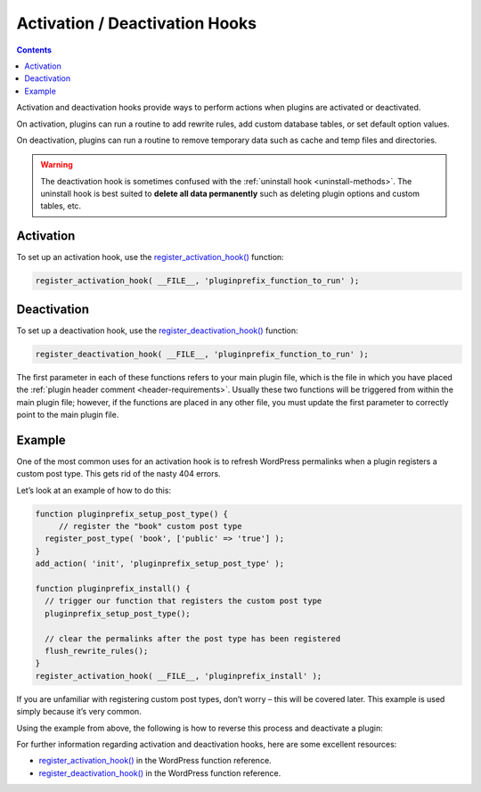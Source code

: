 .. _activation-deactivation-hooks:

Activation / Deactivation Hooks
===============================

.. contents::

Activation and deactivation hooks provide ways to perform actions when
plugins are activated or deactivated.

On activation, plugins can run a routine to add rewrite rules, add
custom database tables, or set default option values.

On deactivation, plugins can run a routine to remove temporary data such
as cache and temp files and directories.

.. warning::
   The deactivation hook is sometimes confused with the :ref:`uninstall
   hook <uninstall-methods>`.
   The uninstall hook is best suited to **delete all data permanently**
   such as deleting plugin options and custom tables, etc.

.. _header-n8:

Activation
----------

To set up an activation hook, use the
`register_activation_hook() <https://developer.wordpress.org/reference/functions/register_activation_hook/>`__
function:

.. code-block:: php

   register_activation_hook( __FILE__, 'pluginprefix_function_to_run' );

.. _header-n12:

Deactivation
------------

To set up a deactivation hook, use the
`register_deactivation_hook() <https://developer.wordpress.org/reference/functions/register_deactivation_hook/>`__
function:

.. code-block:: php

   register_deactivation_hook( __FILE__, 'pluginprefix_function_to_run' );

The first parameter in each of these functions refers to your main
plugin file, which is the file in which you have placed the :ref:`plugin
header comment <header-requirements>`. Usually these two functions
will be triggered from within the main plugin file; however, if the
functions are placed in any other file, you must update the first
parameter to correctly point to the main plugin file.

.. _header-n17:

Example
-------

One of the most common uses for an activation hook is to refresh
WordPress permalinks when a plugin registers a custom post type. This
gets rid of the nasty 404 errors.

Let’s look at an example of how to do this:

.. code-block:: php

   function pluginprefix_setup_post_type() {
   	// register the "book" custom post type
     register_post_type( 'book', ['public' => 'true'] );
   }
   add_action( 'init', 'pluginprefix_setup_post_type' );

   function pluginprefix_install() {
     // trigger our function that registers the custom post type
     pluginprefix_setup_post_type();

     // clear the permalinks after the post type has been registered
     flush_rewrite_rules();
   }
   register_activation_hook( __FILE__, 'pluginprefix_install' );

If you are unfamiliar with registering custom post types, don’t worry –
this will be covered later. This example is used simply because it’s
very common.

Using the example from above, the following is how to reverse this
process and deactivate a plugin:

.. code-block:: php
  :linenos:
   function pluginprefix_deactivation() {
   	// unregister the post type, so the rules are no longer in memory
   	unregister_post_type( 'book' );

   	// clear the permalinks to remove our post type's rules from the database
   	flush_rewrite_rules();
   }
   register_deactivation_hook( __FILE__, 'pluginprefix_deactivation' );

For further information regarding activation and deactivation hooks,
here are some excellent resources:

-  `register_activation_hook() <https://developer.wordpress.org/reference/functions/register_activation_hook/>`__
   in the WordPress function reference.

-  `register_deactivation_hook() <https://developer.wordpress.org/reference/functions/register_deactivation_hook/>`__
   in the WordPress function reference.
